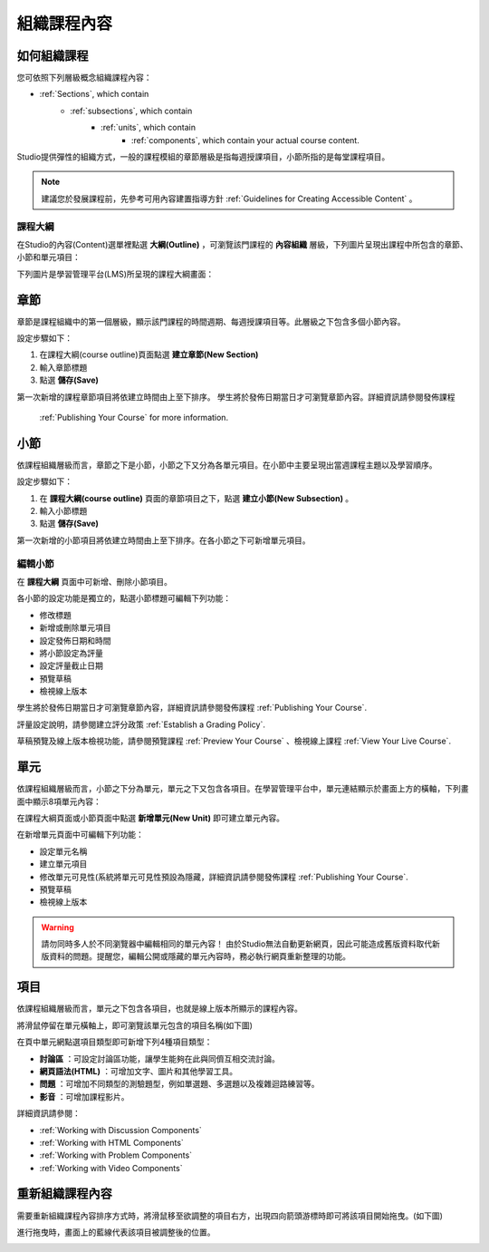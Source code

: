 .. _Organizing Your Course Content:

###############################
組織課程內容
###############################

.. _How a Course is Organized:

*************************
如何組織課程
*************************

您可依照下列層級概念組織課程內容：

- :ref:`Sections`, which contain
    - :ref:`subsections`, which contain
        - :ref:`units`, which contain
            - :ref:`components`, which contain your actual course content.


Studio提供彈性的組織方式，一般的課程模組的章節層級是指每週授課項目，小節所指的是每堂課程項目。

.. note::  建議您於發展課程前，先參考可用內容建置指導方針 :ref:`Guidelines for Creating Accessible Content` 。


==================
課程大綱
==================

在Studio的內容(Content)選單裡點選 **大綱(Outline)** ，可瀏覽該門課程的 **內容組織** 層級，下列圖片呈現出課程中所包含的章節、小節和單元項目：

.. image:: Images/Course_Outline.gif

下列圖片是學習管理平台(LMS)所呈現的課程大綱畫面：

.. image:: Images/Course_Outline_LMS.gif

.. _Sections:

********
章節
********

章節是課程組織中的第一個層級，顯示該門課程的時間週期、每週授課項目等。此層級之下包含多個小節內容。

設定步驟如下：

#. 在課程大綱(course outline)頁面點選 **建立章節(New Section)**
#. 輸入章節標題
#. 點選 **儲存(Save)**

第一次新增的課程章節項目將依建立時間由上至下排序。
學生將於發佈日期當日才可瀏覽章節內容。詳細資訊請參閱發佈課程
 :ref:`Publishing Your Course` for more information.

.. _Subsections:

****************
小節
****************

依課程組織層級而言，章節之下是小節，小節之下又分為各單元項目。在小節中主要呈現出當週課程主題以及學習順序。

設定步驟如下：

#. 在 **課程大綱(course outline)** 頁面的章節項目之下，點選 **建立小節(New Subsection)** 。
#. 輸入小節標題
#. 點選 **儲存(Save)**

第一次新增的小節項目將依建立時間由上至下排序。在各小節之下可新增單元項目。

==================
編輯小節
==================


在 **課程大綱** 頁面中可新增、刪除小節項目。

.. image:: Images/Subsection.gif

各小節的設定功能是獨立的，點選小節標題可編輯下列功能：

- 修改標題
- 新增或刪除單元項目
- 設定發佈日期和時間
- 將小節設定為評量
- 設定評量截止日期
- 預覽草稿
- 檢視線上版本

學生將於發佈日期當日才可瀏覽章節內容，詳細資訊請參閱發佈課程 :ref:`Publishing Your Course`.

評量設定說明，請參閱建立評分政策 :ref:`Establish a Grading Policy`.

草稿預覽及線上版本檢視功能，請參閱預覽課程 :ref:`Preview Your Course` 、檢視線上課程 :ref:`View Your Live Course`.

.. _Units:

******
單元
******

依課程組織層級而言，小節之下分為單元，單元之下又包含各項目。在學習管理平台中，單元連結顯示於畫面上方的橫軸，下列畫面中顯示8項單元內容：

.. image:: Images/Units_LMS.gif

在課程大綱頁面或小節頁面中點選 **新增單元(New Unit)** 即可建立單元內容。

在新增單元頁面中可編輯下列功能：

- 設定單元名稱
- 建立單元項目
- 修改單元可見性(系統將單元可見性預設為隱藏，詳細資訊請參閱發佈課程 :ref:`Publishing Your Course`.
- 預覽草稿
- 檢視線上版本


.. warning::

  請勿同時多人於不同瀏覽器中編輯相同的單元內容！
  由於Studio無法自動更新網頁，因此可能造成舊版資料取代新版資料的問題。提醒您，編輯公開或隱藏的單元內容時，務必執行網頁重新整理的功能。


.. _Components:

**********
項目
**********

依課程組織層級而言，單元之下包含各項目，也就是線上版本所顯示的課程內容。

將滑鼠停留在單元橫軸上，即可瀏覽該單元包含的項目名稱(如下圖)

.. image:: Images/ComponentNames_CourseRibbon.gif

在頁中單元網點選項目類型即可新增下列4種項目類型：

- **討論區** ：可設定討論區功能，讓學生能夠在此與同儕互相交流討論。
- **網頁語法(HTML)** ：可增加文字、圖片和其他學習工具。
- **問題** ：可增加不同類型的測驗題型，例如單選題、多選題以及複雜迴路練習等。
- **影音** ：可增加課程影片。


.. image:: Images/AddNewComponent.gif

詳細資訊請參閱：

- :ref:`Working with Discussion Components`
- :ref:`Working with HTML Components`
- :ref:`Working with Problem Components`
- :ref:`Working with Video Components`

.. _Reorganize Your Course:

**********************
重新組織課程內容
**********************

需要重新組織課程內容排序方式時，將滑鼠移至欲調整的項目右方，出現四向箭頭游標時即可將該項目開始拖曳。(如下圖)

.. image:: Images/DragAndDrop.gif

進行拖曳時，畫面上的藍線代表該項目被調整後的位置。

.. image:: Images/DragAndDrop_BlueLine.gif